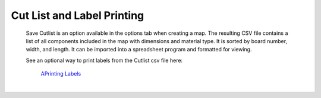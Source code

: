 .. _label_printing-label:

Cut List and Label Printing
***************************

    Save Cutlist is an option available in the options tab when creating a map. The resulting CSV file
    contains a list of all components included in the map with dimensions and material type. It is
    sorted by board number, width, and length. It can be imported into a spreadsheet program and
    formatted for viewing.

    See an optional way to print labels from the Cutlist csv file here:


       `APrinting Labels <https://icarussoftlandings.com/app/option/printlabels>`__

|

